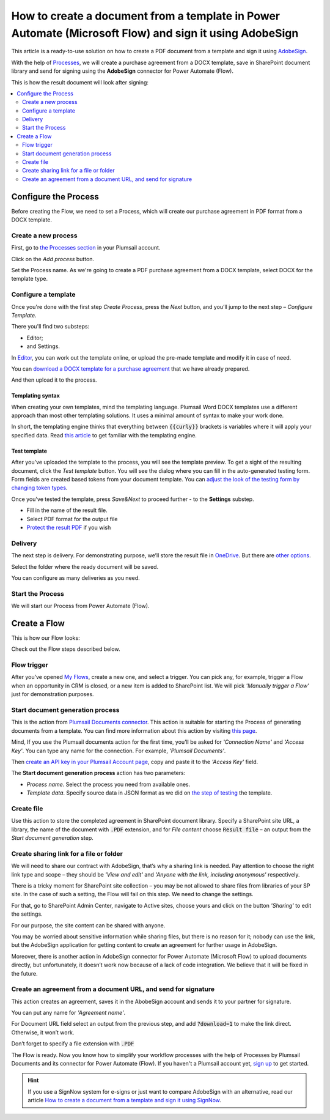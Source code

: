 .. title:: Create PDF documents from a template and send them for e-signature with AdobeSign in Flows

.. meta::
   :description: Automate your document generation and signing with AbobeSign in Power Automate (Microsoft Flow), Azure Logic Apps, and PowerApps

How to create a document from a template in Power Automate (Microsoft Flow) and sign it using AdobeSign
=======================================================================================================

This article is a ready-to-use solution on how to create a PDF document from a template and sign it using `AdobeSign <https://acrobat.adobe.com/us/en/sign.html>`_.

With the help of `Processes <../../../user-guide/processes/index.html>`_, we will create a purchase agreement from a DOCX template, save in SharePoint document library and send for signing using the **AdobeSign** connector for Power Automate (Flow). 

This is how the result document will look after signing:

.. image:: ../../../_static/img/flow/how-tos/signed_contract.png
    :alt: signed contract

.. contents::
    :local:
    :depth: 2

Configure the Process
~~~~~~~~~~~~~~~~~~~~~

Before creating the Flow, we need to set a Process, which will create our purchase agreement in PDF format from a DOCX template.


Create a new process
--------------------

First, go to `the Processes section <https://account.plumsail.com/documents/processes>`_ in your Plumsail account. 

Click on the *Add process* button.

.. image:: ../../../_static/img/user-guide/processes/how-tos/add-process-button.png
    :alt: add process button

Set the Process name. As we're going to create a PDF purchase agreement from a DOCX template, select DOCX for the template type.

.. image:: ../../../_static/img/flow/how-tos/purchase-agreements-process.png
    :alt: create a new process

Configure a template
--------------------

Once you're done with the first step *Create Process*, press the *Next* button, and you’ll jump to the next step – *Configure Template*. 

There you'll find two substeps:

- Editor;
- and Settings.

In `Editor <../../../user-guide/processes/online-editor.html>`_, you can work out the template online, or upload the pre-made template and modify it in case of need. 

You can `download a DOCX template for a purchase agreement <../../../_static/files/flow/how-tos/CONTRACT_TEMPLATE.docx>`_ that we have already prepared. 

.. image:: ../../../_static/img/flow/how-tos/agreement-template.png
    :alt: Agreement DOCX template

And then upload it to the process. 

Templating syntax
*****************

When creating your own templates, mind the templating language. Plumsail Word DOCX templates use a different approach than most other templating solutions. It uses a minimal amount of syntax to make your work done.

In short, the templating engine thinks that everything between :code:`{{curly}}` brackets is variables where it will apply your specified data. 
Read `this article <../../../document-generation/docx/how-it-works.html>`_ to get familiar with the templating engine.

Test template
*************

After you've uploaded the template to the process, you will see the template preview. To get a sight of the resulting document, click the *Test template* button. 
You will see the dialog where you can fill in the auto-generated testing form. 
Form fields are created based tokens from your document template. You can `adjust the look of the testing form by changing token types <../custom-testing-form.html>`_.

.. image:: ../../../_static/img/flow/how-tos/test-template-sign-now.png
    :alt: test template

Once you've tested the template, press *Save&Next* to proceed further - to the **Settings** substep.

- Fill in the name of the result file.
- Select PDF format for the output file
- `Protect the result PDF <../configure-settings.html#add-watermark>`_ if you wish

.. image:: ../../../_static/img/flow/how-tos/configure-template-signNow.png
    :alt: Configure template

Delivery
--------

The next step is delivery. For demonstrating purpose, we’ll store the result file in `OneDrive <../../../user-guide/processes/deliveries/one-drive.html>`_. But there are `other options <../../../user-guide/processes/create-delivery.html>`_.

Select the folder where the ready document will be saved. 

.. image:: ../../../_static/img/flow/how-tos/onedrive-signnow.png
    :alt: onedrive-delivery

You can configure as many deliveries as you need.

Start the Process
-----------------

We will start our Process from Power Automate (Flow). 

Create a Flow
~~~~~~~~~~~~~

This is how our Flow looks:

.. image:: ../../../_static/img/flow/how-tos/Adobe-sign-flow.png
    :alt: Create an agreement and sign with AdobeSign flow

Check out the Flow steps described below.

Flow trigger
------------

After you’ve opened `My Flows <https://emea.flow.microsoft.com/manage/flows>`_, create a new one, and select a trigger. You can pick any, for example, trigger a Flow when an opportunity in CRM is closed, or a new item is added to SharePoint list. We will pick *'Manually trigger a Flow'* just for demonstration purposes.

Start document generation process
---------------------------------

This is the action from `Plumsail Documents connector <../../../getting-started/use-from-flow.html>`_. This action is suitable for starting the Process of generating documents from a template. You can find more information about this action by visiting `this page <../../../flow/actions/document-processing.html#start-document-generation-process>`_.

Mind, If you use the Plumsail documents action for the first time, you’ll be asked for *'Connection Name'* and *'Access Key'*. You can type any name for the connection. For example, *'Plumsail Documents'*.

Then `create an API key in your Plumsail Account page <../../../getting-started/sign-up.html>`_, copy and paste it to the *'Access Key'* field.

The **Start document generation process** action has two parameters:

- *Process name*. Select the process you need from available ones. 
- *Template data*. Specify source data in JSON format as we did on `the step of testing <../../../flow/how-tos/documents/create-a-document-from-template-and-sign-Abobesign-processes.html#json-data>`_ the template. 


.. image:: ../../../_static/img/flow/how-tos/template-data-signnow.png
    :alt: Template data

Create file
-----------

Use this action to store the completed agreement in SharePoint document library. Specify a SharePoint site URL, a library, the name of the document with :code:`.PDF` extension, and for *File content* choose :code:`Result file` – an output from the *Start document generation* step.

.. image:: ../../../_static/img/flow/how-tos/create_file_as.png
    :alt: create_file

Create sharing link for a file or folder
----------------------------------------

We will need to share our contract with AdobeSign, that’s why a sharing link is needed. Pay attention to choose the right link type and scope – they should be *'View and edit'* and *'Anyone with the link, including anonymous'* respectively. 


.. image:: ../../../_static/img/flow/how-tos/create_share_link.png
    :alt: sharing_link

There is a tricky moment for SharePoint site collection – you may be not allowed to share files from libraries of your SP site. In the case of such a setting, the Flow will fail on this step. We need to change the settings.

For that, go to SharePoint Admin Center, navigate to Active sites, choose yours and click on the button *'Sharing'* to edit the settings. 

.. image:: ../../../_static/img/flow/how-tos/sharing_button.png
    :alt: active_sites

For our purpose, the site content can be shared with anyone.

.. image:: ../../../_static/img/flow/how-tos/anyone_can_edit.png
    :alt: Site content can be shared with anyone

You may be worried about sensitive information while sharing files, but there is no reason for it; nobody can use the link, but the AdobeSign application for getting content to create an agreement for further usage in AdobeSign. 

Moreover, there is another action in AdobeSign connector for Power Automate (Microsoft Flow) to upload documents directly, but unfortunately, it doesn’t work now because of a lack of code integration. We believe that it will be fixed in the future.

Create an agreement from a document URL, and send for signature
---------------------------------------------------------------

This action creates an agreement, saves it in the AbobeSign account and sends it to your partner for signature. 

You can put any name for *'Agreement name'*. 

For Document URL field select an output from the previous step, and add :code:`?download=1` to make the link direct. Otherwise, it won’t work.

Don’t forget to specify a file extension with :code:`.PDF`

.. image:: ../../../_static/img/flow/how-tos/adobe_sign_action.png
    :alt: adobesign_action

The Flow is ready. Now you know how to simplify your workflow processes with the help of Processes by Plumsail Documents and its connector for Power Automate (Flow). If you haven't a Plumsail account yet, `sign up <https://auth.plumsail.com/Account/Register?ReturnUrl=https://account.plumsail.com/documents/processes/reg>`_ to get started.

.. hint:: If you use a SignNow system for e-signs or just want to compare AdobeSign with an alternative, read our article `How to create a document from a template and sign it using SignNow <./create-document-from-template-sign-signnow.html>`_.


.. |adobe_sign_flow| image:: /_static/img/flow/how-tos/adobe_sign_flow.png
.. |get_content| image:: /_static/img/flow/how-tos/get_content_as.png
.. |create_docx| image:: /_static/img/flow/how-tos/docx_from_template_as.png
.. |convert_to_pdf| image:: /_static/img/flow/how-tos/convert_to_pdf_as.png
.. |adobesign_action| image:: /_static/img/flow/how-tos/adobe_sign_action.png





.. _Power Automate (Microsoft Flow): https://flow.microsoft.com/en-us/
.. _AdobeSign: https://acrobat.adobe.com/us/en/sign.html
.. _Plumsail Documents: https://plumsail.com/documents/
.. _AdobeSign connector: https://docs.microsoft.com/en-us/connectors/adobesign/
.. _My Flows: https://emea.flow.microsoft.com/manage/flows
.. _this page: https://plumsail.com/docs/documents/v1.x/flow/actions/document-processing.html#create-docx-document-from-template
.. _Plumsail Documents connector: https://plumsail.com/actions/documents/
.. _create an API key in your Plumsail Account page: https://plumsail.com/docs/documents/v1.x/getting-started/sign-up.html
.. _Download: https://plumsailonline.sharepoint.com/:w:/s/Anjelika/EWJQZezSnjNJtrX5CkhDZ4oB6yHZ3bsxZfcO3nbYzwqleA?e=0eD1iR
.. _here: https://plumsail.com/docs/documents/v1.x/document-generation/docx/how-it-works.html
.. _DOCX: https://plumsail.com/docs/documents/v1.x/flow/how-tos/documents/create-docx-from-template.html
.. _XLXS: https://plumsail.com/docs/documents/v1.x/flow/how-tos/documents/create-xlsx-from-template.html
.. _HTML: https://plumsail.com/docs/documents/v1.x/flow/how-tos/documents/create-html-from-template.html
.. _TXT: https://plumsail.com/docs/documents/v1.x/flow/how-tos/documents/create-text-from-template.html
.. _Older MS office formats into new ones: https://plumsail.com/docs/documents/v1.x/flow/how-tos/documents/convert-doc-to-docx-xls-to-xlsx-ppt-to-pptx.html
.. _HTML to PDF: https://plumsail.com/docs/documents/v1.x/flow/how-tos/documents/convert-html-to-pdf.html
.. _Email message to PDF: https://plumsail.com/docs/documents/v1.x/flow/how-tos/documents/convert-email-to-pdf.html
.. _sign up for an account: https://account.plumsail.com/
.. _See here: https://plumsail.com/docs/documents/v1.x/flow/how-tos/documents/index.html

